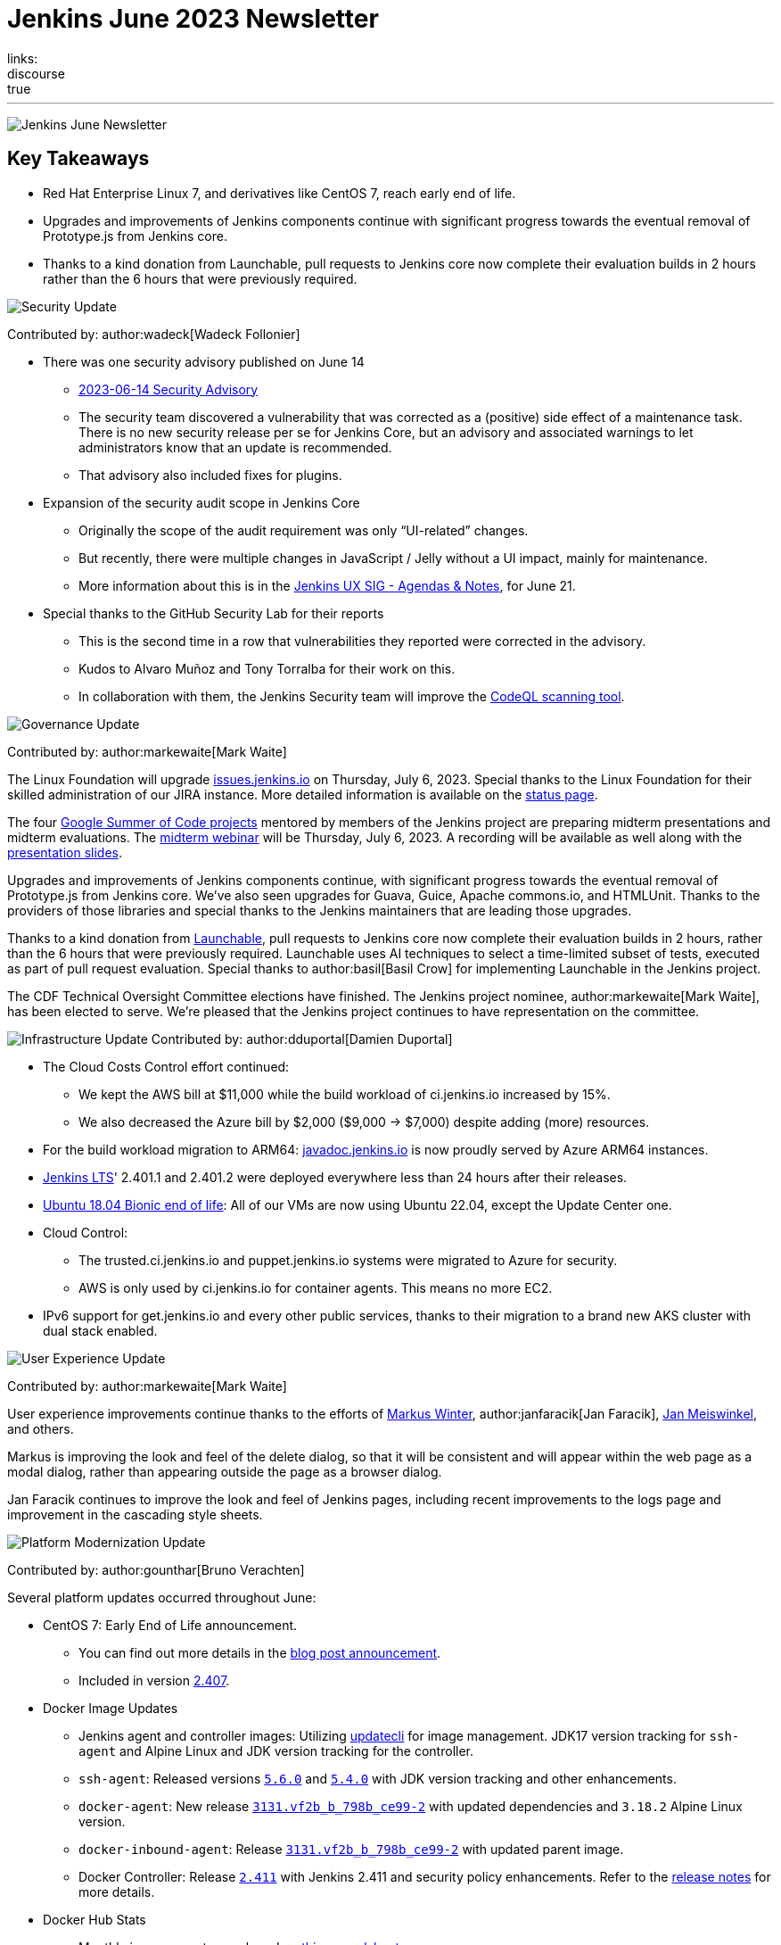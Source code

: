 = Jenkins June 2023 Newsletter
:page-tags: jenkins, newsletter, community
:page-author: dduportal, markewaite, gounthar ,wadeck , kmartens27
:page-opengraph: ../../images/images/post-images/2023/02/07/2023-02-07-jenkins-newsletter/centered-newsletter.png
links:
discourse: true
---

image:/images/images/post-images/2023/02/07/2023-02-07-jenkins-newsletter/centered-newsletter.png[Jenkins June Newsletter]

== Key Takeaways

* Red Hat Enterprise Linux 7, and derivatives like CentOS 7, reach early end of life.
* Upgrades and improvements of Jenkins components continue with significant progress towards the eventual removal of Prototype.js from Jenkins core.
* Thanks to a kind donation from Launchable, pull requests to Jenkins core now complete their evaluation builds in 2 hours rather than the 6 hours that were previously required.

[[security-fixes]]
image:/images/images/post-images/2023/01/12/jenkins-newsletter/security.png[Security Update]

Contributed by: author:wadeck[Wadeck Follonier]

* There was one security advisory published on June 14
** link:/security/advisory/2023-06-14/[2023-06-14 Security Advisory]
** The security team discovered a vulnerability that was corrected as a (positive) side effect of a maintenance task.
There is no new security release per se for Jenkins Core, but an advisory and associated warnings to let administrators know that an update is recommended.
** That advisory also included fixes for plugins.
* Expansion of the security audit scope in Jenkins Core
** Originally the scope of the audit requirement was only “UI-related” changes.
** But recently, there were multiple changes in JavaScript / Jelly without a UI impact, mainly for maintenance.
** More information about this is in the link:https://docs.google.com/document/d/1QttPwdimNP_120JukigKsRuBvMr34KZhVfsbgq1HFLM[Jenkins UX SIG - Agendas & Notes], for June 21.
* Special thanks to the GitHub Security Lab for their reports
** This is the second time in a row that vulnerabilities they reported were corrected in the advisory.
** Kudos to Alvaro Muñoz and Tony Torralba for their work on this.
** In collaboration with them, the Jenkins Security team will improve the link:blog/2020/11/04/codeql/[CodeQL scanning tool].


[[Governance]]
image:/images/images/post-images/2023/01/12/jenkins-newsletter/governance.png[Governance Update]

Contributed by: author:markewaite[Mark Waite]

The Linux Foundation will upgrade link:https://issues.jenkins.io[issues.jenkins.io] on Thursday, July 6, 2023.
Special thanks to the Linux Foundation for their skilled administration of our JIRA instance.
More detailed information is available on the link:https://status.jenkins.io/issues/2023-07-06-jira-outage/[status page].

The four link:/projects/gsoc/#gsoc-2023[Google Summer of Code projects] mentored by members of the Jenkins project are preparing midterm presentations and midterm evaluations.
The link:https://www.meetup.com/jenkins-online-meetup/events/294355266/[midterm webinar] will be Thursday, July 6, 2023.
A recording will be available as well along with the link:https://docs.google.com/presentation/d/1kfGd0IB2PWp_yzSDFk5ClY00qZGreGjirtqL7-SZ1js/edit?usp=sharing[presentation slides].

Upgrades and improvements of Jenkins components continue, with significant progress towards the eventual removal of Prototype.js from Jenkins core.
We’ve also seen upgrades for Guava, Guice, Apache commons.io, and HTMLUnit.
Thanks to the providers of those libraries and special thanks to the Jenkins maintainers that are leading those upgrades.

Thanks to a kind donation from link:https://www.launchableinc.com/[Launchable], pull requests to Jenkins core now complete their evaluation builds in 2 hours, rather than the 6 hours that were previously required.
Launchable uses AI techniques to select a time-limited subset of tests, executed as part of pull request evaluation.
Special thanks to author:basil[Basil Crow] for implementing Launchable in the Jenkins project.

The CDF Technical Oversight Committee elections have finished.
The Jenkins project nominee, author:markewaite[Mark Waite], has been elected to serve.
We’re pleased that the Jenkins project continues to have representation on the committee.


[[infrastructure]]
image:/images/images/post-images/2023/01/12/jenkins-newsletter/infrastructure.png[Infrastructure Update]
Contributed by: author:dduportal[Damien Duportal]

* The Cloud Costs Control effort continued:
** We kept the AWS bill at $11,000 while the build workload of ci.jenkins.io increased by 15%.
** We also decreased the Azure bill by $2,000 ($9,000 -> $7,000) despite adding (more) resources.
* For the build workload migration to ARM64: link:https://javadoc.jenkins.io[javadoc.jenkins.io] is now proudly served by Azure ARM64 instances.
* link:/changelog-stable/[Jenkins LTS]' 2.401.1 and 2.401.2 were deployed everywhere less than 24 hours after their releases.
* link:https://ubuntu.com/blog/ubuntu-18-04-eol-for-devices[Ubuntu 18.04 Bionic end of life]: All of our VMs are now using Ubuntu 22.04, except the Update Center one.
* Cloud Control:
** The trusted.ci.jenkins.io and puppet.jenkins.io systems were migrated to Azure for security.
** AWS is only used by ci.jenkins.io for container agents. This means no more EC2.
* IPv6 support for get.jenkins.io and every other public services, thanks to their migration to a brand new AKS cluster with dual stack enabled.


[[modern-ui]]
image:/images/images/post-images/2023/01/12/jenkins-newsletter/ui_ux.png[User Experience Update]

Contributed by: author:markewaite[Mark Waite]

User experience improvements continue thanks to the efforts of link:https://github.com/mawinter69[Markus Winter], author:janfaracik[Jan Faracik], link:https://github.com/jenkinsci/jenkins/pulls/meiswjn[Jan Meiswinkel], and others.

Markus is improving the look and feel of the delete dialog, so that it will be consistent and will appear within the web page as a modal dialog, rather than appearing outside the page as a browser dialog.

Jan Faracik continues to improve the look and feel of Jenkins pages, including recent improvements to the logs page and improvement in the cascading style sheets.


[[platform]]
image:/images/images/post-images/2023/01/12/jenkins-newsletter/platform-modernization.png[Platform Modernization Update]

Contributed by: author:gounthar[Bruno Verachten]

Several platform updates occurred throughout June:

* CentOS 7: Early End of Life announcement.
** You can find out more details in the link:/blog/2023/05/30/operating-system-end-of-life[blog post announcement].
** Included in version link:/changelog/#v2.407[2.407].

* Docker Image Updates
** Jenkins agent and controller images: Utilizing link:https://www.updatecli.io/[updatecli] for image management.
JDK17 version tracking for `ssh-agent` and Alpine Linux and JDK version tracking for the controller.
** `ssh-agent`: Released versions link:https://github.com/jenkinsci/docker-ssh-agent/releases/tag/5.6.0[`5.6.0`] and link:https://github.com/jenkinsci/docker-ssh-agent/releases/tag/5.4.0[`5.4.0`] with JDK version tracking and other enhancements.
** `docker-agent`: New release link:https://github.com/jenkinsci/docker-agent/releases/tag/3131.vf2b_b_798b_ce99-2[`3131.vf2b_b_798b_ce99-2`] with updated dependencies and `3.18.2` Alpine Linux version.
** `docker-inbound-agent`: Release link:https://github.com/jenkinsci/docker-inbound-agent/releases/tag/3131.vf2b_b_798b_ce99-2[`3131.vf2b_b_798b_ce99-2`] with updated parent image.
** Docker Controller: Release link:https://github.com/jenkinsci/docker/releases/tag/2.411[`2.411`] with Jenkins 2.411 and security policy enhancements.
Refer to the link:https://github.com/jenkinsci/docker/pull/1647[release notes] for more details.
* Docker Hub Stats
** Monthly image exports are shared on link:https://docs.google.com/spreadsheets/d/1NfGpKDXaRQh1DRD64CG1fY6CoIG9D--H8Ft01VhfzRQ/edit#gid=256200265[this spreadsheet].
** ArchLinux usage is low, but not deprecated.
* Work in Progress
** Windows image availability for the controller.
The latest version: `2.410`.


[[documentation]]
image:/images/images/post-images/2023/02/07/2023-02-07-jenkins-newsletter/documentation.png[Documentation Update]
Contributed by: author:kmartens27[Kevin Martens]

During the month of June, three blog posts were published on the Jenkins blog.
This included the link:blog/2023/06/20/jenkins-may-newsletter/[May newsletter], an link:blog/2023/06/22/mirrors-jenkins-new-IP/[update announcement for Jenkins mirrors], and instructions on link:blog/2023/06/20/remove-outdated-plugins-while-using-docker/[removing deprecated plugins from Jenkins when using Docker].

The documentation has also started to transition to using Java 17 in the installation documentation for various platforms.
The link:doc/book/installing/linux/[Linux installation documentation] has been updated accordingly and includes a note regarding the Debian 12 release (as it does not deliver OpenJDK 11).
This note will be present on any page that is part of the transition so that users are aware of the updates.

As always, we appreciate all the documentation contributions from new and existing users.
Thank you for your work and dedication to the open source community!
